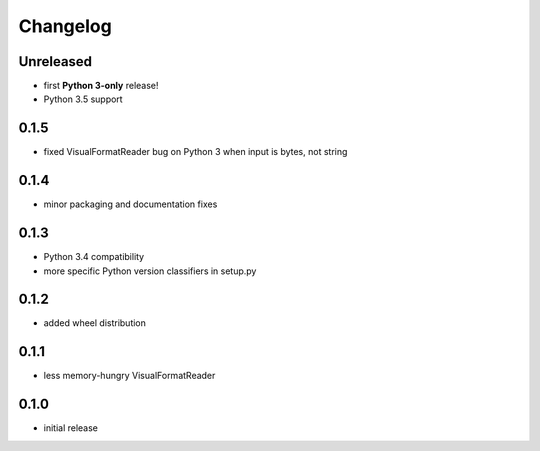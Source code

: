 =========
Changelog
=========

Unreleased
==========

* first **Python 3-only** release!
* Python 3.5 support

0.1.5
=====

* fixed VisualFormatReader bug on Python 3 when input is bytes, not string

0.1.4
=====

* minor packaging and documentation fixes

0.1.3
=====

* Python 3.4 compatibility
* more specific Python version classifiers in setup.py

0.1.2
=====

* added wheel distribution

0.1.1
=====

* less memory-hungry VisualFormatReader

0.1.0
=====

* initial release
